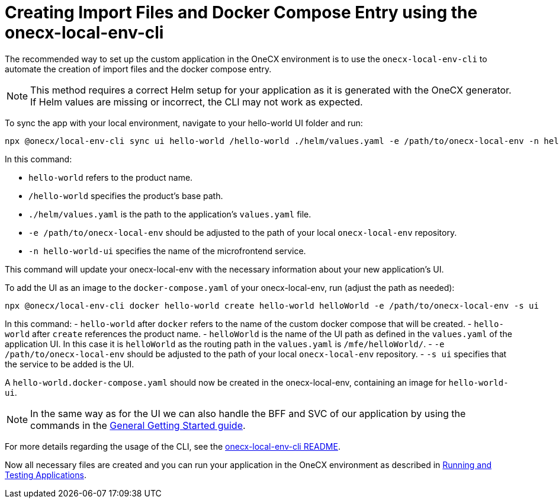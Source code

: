 [#app-setup-onecx-local-env-cli]
= Creating Import Files and Docker Compose Entry using the onecx-local-env-cli

The recommended way to set up the custom application in the OneCX environment is to use the `onecx-local-env-cli` to automate the creation of import files and the docker compose entry.

NOTE: This method requires a correct Helm setup for your application as it is generated with the OneCX generator. If Helm values are missing or incorrect, the CLI may not work as expected.

To sync the app with your local environment, navigate to your hello-world UI folder and run:

[source,sh]
----
npx @onecx/local-env-cli sync ui hello-world /hello-world ./helm/values.yaml -e /path/to/onecx-local-env -n hello-world-ui
----

In this command:

- `hello-world` refers to the product name.
- `/hello-world` specifies the product's base path.
- `./helm/values.yaml` is the path to the application's `values.yaml` file.
- `-e /path/to/onecx-local-env` should be adjusted to the path of your local `onecx-local-env` repository.
- `-n hello-world-ui` specifies the name of the microfrontend service.

This command will update your onecx-local-env with the necessary information about your new application's UI.

To add the UI as an image to the `docker-compose.yaml` of your onecx-local-env, run (adjust the path as needed):

[source,sh]
----
npx @onecx/local-env-cli docker hello-world create hello-world helloWorld -e /path/to/onecx-local-env -s ui
----

In this command:
- `hello-world` after `docker` refers to the name of the custom docker compose that will be created.
- `hello-world` after `create` references the product name.
- `helloWorld` is the name of the UI path as defined in the `values.yaml` of the application UI. In this case it is `helloWorld` as the routing path in the `values.yaml` is `/mfe/helloWorld/`.
- `-e /path/to/onecx-local-env` should be adjusted to the path of your local `onecx-local-env` repository.
- `-s ui` specifies that the service to be added is the UI.

A `hello-world.docker-compose.yaml` should now be created in the onecx-local-env, containing an image for `hello-world-ui`.

NOTE: In the same way as for the UI we can also handle the BFF and SVC of our application by using the commands in the xref:./getting_started.adoc#creating-the-bff[General Getting Started guide].

For more details regarding the usage of the CLI, see the link:https://github.com/onecx/onecx-local-env-cli/[onecx-local-env-cli README].

Now all necessary files are created and you can run your application in the OneCX environment as described in xref:./running_custom_apps_overview.adoc#running-and-testing-applications[Running and Testing Applications].